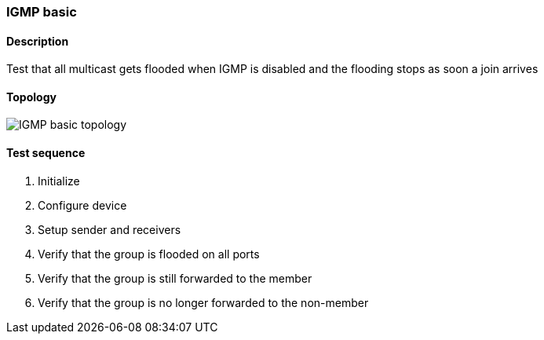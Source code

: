 === IGMP basic
==== Description
Test that all multicast gets flooded when IGMP is disabled and
the flooding stops as soon a join arrives

==== Topology
ifdef::topdoc[]
image::/home/lazzer/Documents/addiva/infix/test/case/infix_interfaces/igmp_basic/topology.png[IGMP basic topology]

endif::topdoc[]
ifndef::topdoc[]
ifdef::testgroup[]
image::lazzer/Documents/addiva/infix/test/case/infix_interfaces/igmp_basic/topology.png[IGMP basic topology]

endif::testgroup[]
ifndef::testgroup[]
image::topology.png[IGMP basic topology]

endif::testgroup[]
endif::topdoc[]
==== Test sequence
. Initialize
. Configure device
. Setup sender and receivers
. Verify that the group is flooded on all ports
. Verify that the group is still forwarded to the member
. Verify that the group is no longer forwarded to the non-member


<<<

